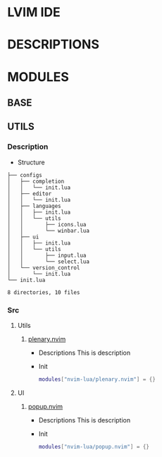 * LVIM IDE

* DESCRIPTIONS

* MODULES

** BASE

** UTILS

*** Description

    - Structure

    #+begin_src text
    ├── configs
    │   ├── completion
    │   │   └── init.lua
    │   ├── editor
    │   │   └── init.lua
    │   ├── languages
    │   │   ├── init.lua
    │   │   └── utils
    │   │       ├── icons.lua
    │   │       └── winbar.lua
    │   ├── ui
    │   │   ├── init.lua
    │   │   └── utils
    │   │       ├── input.lua
    │   │       └── select.lua
    │   └── version_control
    │       └── init.lua
    └── init.lua

    8 directories, 10 files
    #+end_src

*** Src

**** Utils 

***** [[https://github.com/nvim-lua/plenary.nvim][plenary.nvim]] 
 
      - Descriptions
        This is description
 
      - Init
        #+begin_src lua
        modules["nvim-lua/plenary.nvim"] = {}
        #+end_src
  
**** UI
 
***** [[https://github.com/nvim-lua/popup.nvim][popup.nvim]]
 
      - Descriptions
        This is description 
 
      - Init
        #+begin_src lua
        modules["nvim-lua/popup.nvim"] = {}
        #+end_src
